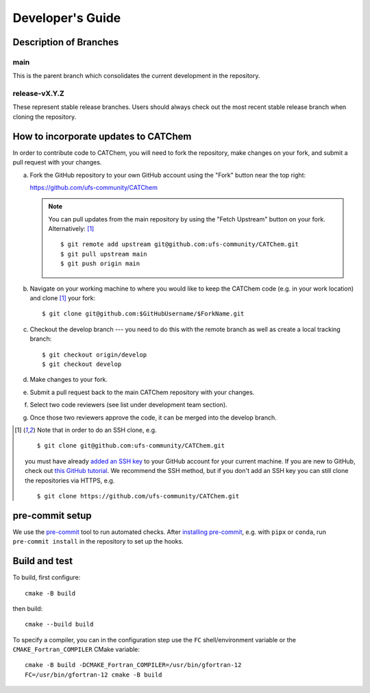 Developer's Guide
=================

Description of Branches
-----------------------

main
____
This is the parent branch which
consolidates the current development in the repository.

release-vX.Y.Z
______________
These represent stable release branches.
Users should always check out the most recent stable release branch
when cloning the repository.

.. _dev-install-instructions:

How to incorporate updates to CATChem
-------------------------------------

In order to contribute code to CATChem, you will need to fork the
repository, make changes on your fork, and submit a pull request with your
changes.

(a) Fork the GitHub repository to your own GitHub account
    using the "Fork" button near the top right:

    https://github.com/ufs-community/CATChem

    .. note::
       You can pull updates from the main repository
       by using the "Fetch Upstream" button on your fork.
       Alternatively: [#clone]_ ::

          $ git remote add upstream git@github.com:ufs-community/CATChem.git
          $ git pull upstream main
          $ git push origin main

(b) Navigate on your working machine
    to where you would like to keep the CATChem code
    (e.g. in your work location) and clone [#clone]_ your fork::

       $ git clone git@github.com:$GitHubUsername/$ForkName.git

(c) Checkout the develop branch --- you need to do this with the remote branch
    as well as create a local tracking branch::

       $ git checkout origin/develop
       $ git checkout develop

(d) Make changes to your fork.

(e) Submit a pull request back to the main CATChem repository with your
    changes.

(f) Select two code reviewers (see list under development team section).

(g) Once those two reviewers approve the code, it can be merged into the develop branch.

.. _clone-notes:
.. [#clone] Note that in order to do an SSH clone,
   e.g. ::

      $ git clone git@github.com:ufs-community/CATChem.git

   you must have already
   `added an SSH key <https://docs.github.com/en/authentication/connecting-to-github-with-ssh/adding-a-new-ssh-key-to-your-github-account>`__
   to your GitHub account for your current machine.
   If you are new to GitHub, check out
   `this GitHub tutorial <https://jlord.us/git-it/>`__.
   We recommend the SSH method, but if you don't add an SSH key
   you can still clone the repositories via HTTPS, e.g. ::

       $ git clone https://github.com/ufs-community/CATChem.git


pre-commit setup
----------------

We use the `pre-commit <https://pre-commit.com/>`__ tool to run automated checks.
After `installing pre-commit <https://pre-commit.com/#install>`__,
e.g. with ``pipx`` or ``conda``,
run ``pre-commit install`` in the repository to set up the hooks.


Build and test
--------------

To build, first configure::

    cmake -B build

then build::

    cmake --build build

To specify a compiler, you can in the configuration step
use the ``FC`` shell/environment variable
or the ``CMAKE_Fortran_COMPILER`` CMake variable::

    cmake -B build -DCMAKE_Fortran_COMPILER=/usr/bin/gfortran-12
    FC=/usr/bin/gfortran-12 cmake -B build
